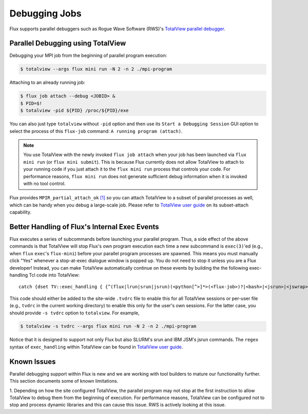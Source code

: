 .. _debugging:

==============
Debugging Jobs 
==============

Flux supports parallel debuggers such as Rogue Wave Software (RWS)'s
`TotalView parallel debugger <https://totalview.io>`_.

----------------------------------
Parallel Debugging using TotalView
----------------------------------

Debugging your MPI job from the beginning of
parallel program execution:

.. code-block:: console

  $ totalview --args flux mini run -N 2 -n 2 ./mpi-program

Attaching to an already running job:

.. code-block:: console

  $ flux job attach --debug <JOBID> &
  $ PID=$!
  $ totalview -pid ${PID} /proc/${PID}/exe

You can also just type ``totalview`` without ``-pid`` option and
then use its ``Start a Debugging Session``
GUI option to select the process of this ``flux-job`` command:
``A running program (attach)``.

.. note::
  You use TotalView with the newly invoked ``flux job attach``
  when your job has been launched via ``flux mini run`` (or ``flux mini submit``).
  This is because Flux currently does not allow TotalView
  to attach to your running code if you just attach it
  to the ``flux mini run`` process that controls your code. For
  performance reasons, ``flux mini run`` does not generate
  sufficient debug information when it is invoked with no tool control.

Flux provides ``MPIR_partial_attach_ok`` `[1] <https://www.mpi-forum.org/docs/mpir-specification-10-11-2010.pdf>`_
so you can attach TotalView to a subset of parallel processes as well, which
can be handy when you debug a large-scale job. Please refer to
`TotalView user guide`_ on its subset-attach capability.

.. _TotalView user guide: https://docs.roguewave.com/en/totalview/current/html/

----------------------------------------------
Better Handling of Flux's Internal Exec Events
----------------------------------------------

Flux executes a series of subcommands before launching
your parallel program.
Thus, a side effect of the above commands is that TotalView
will stop Flux's own program execution each time
a new subcommand is ``exec(3)``'ed (e.g., when ``flux`` ``exec``'s
``flux-mini``) before your parallel program processes are spawned.
This means you must manually click "Yes" whenever a stop-at-exec
dialogue window is popped up. You do not need to stop
it unless you are a Flux developer!
Instead, you can make TotalView automatically
continue on these events by building the the following
exec-handling Tcl code into TotalView::

    catch {dset TV::exec_handling { {^(flux|lrun|srun|jsrun)(<python[^>]*>(<flux-job>)?|<bash>|<jsrun>|<jswrap>)*$ go}} }

This code should either be added to the site-wide ``.tvdrc`` file
to enable this for all TotalView sessions
or per-user file (e.g., ``tvdrc`` in the current working directory)
to enable this only for the user's own sessions.
For the latter case, you should provide ``-s tvdrc`` option
to ``totalview``. For example,

.. code-block:: console

  $ totalview -s tvdrc --args flux mini run -N 2 -n 2 ./mpi-program

Notice that it is designed to support not only Flux but also SLURM's
srun and IBM JSM's jsrun commands. The ``regex`` syntax of
``exec_handling`` within TotalView can be found in `TotalView user guide`_.


------------
Known Issues
------------
Parallel debugging support within Flux is new and we are working with
tool builders to mature our functionality further. This section documents
some of known limitations.

1. Depending on how the site configured TotalView,
the parallel program may not stop at the first instruction
to allow TotalView to debug them from the beginning of execution.
For performance reasons, TotalView can be configured
not to stop and process dynamic libraries and this
can cause this issue. RWS is actively looking
at this issue.

